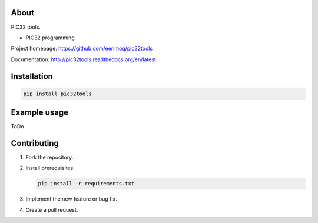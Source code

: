 About
=====

PIC32 tools.

- PIC32 programming.

Project homepage: https://github.com/eerimoq/pic32tools

Documentation: http://pic32tools.readthedocs.org/en/latest

Installation
============

.. code-block:: python

    pip install pic32tools

Example usage
=============

ToDo

Contributing
============

#. Fork the repository.

#. Install prerequisites.

   .. code-block:: text

      pip install -r requirements.txt

#. Implement the new feature or bug fix.

#. Create a pull request.
